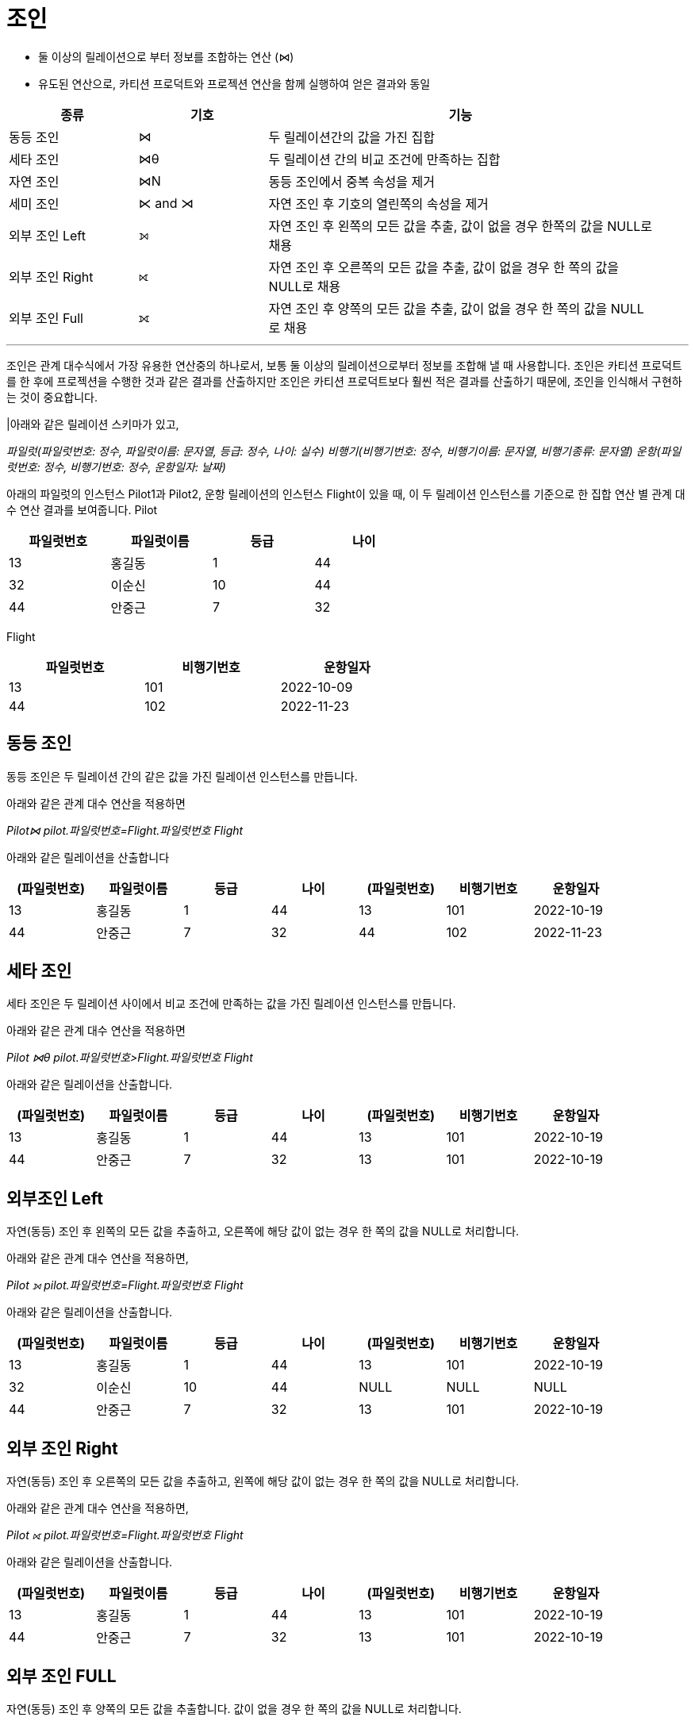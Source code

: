 = 조인

* 둘 이상의 릴레이션으로 부터 정보를 조합하는 연산 (⋈)
* 유도된 연산으로, 카티션 프로덕트와 프로젝션 연산을 함께 실행하여 얻은 결과와 동일

[%header, cols="1,1,3" width=95%]
|===
|종류	|기호	|기능
|동등 조인	|⋈	|두 릴레이션간의 값을 가진 집합
|세타 조인	|⋈θ	|두 릴레이션 간의 비교 조건에 만족하는 집합
|자연 조인	|⋈N	|동등 조인에서 중복 속성을 제거
|세미 조인	|⋉ and ⋊ 	|자연 조인 후 기호의 열린쪽의 속성을 제거
|외부 조인 Left|⟕	 	|자연 조인 후 왼쪽의 모든 값을 추출, 값이 없을 경우 한쪽의 값을 NULL로 채용
|외부 조인 Right|⟖	 	|자연 조인 후 오른쪽의 모든 값을 추출, 값이 없을 경우 한 쪽의 값을 NULL로 채용
|외부 조인 Full|	⟗ 	|자연 조인 후 양쪽의 모든 값을 추출, 값이 없을 경우 한 쪽의 값을 NULL로 채용
|===

---

조인은 관계 대수식에서 가장 유용한 연산중의 하나로서, 보통 둘 이상의 릴레이션으로부터 정보를 조합해 낼 때 사용합니다. 조인은 카티션 프로덕트를 한 후에 프로젝션을 수행한 것과 같은 결과를 산출하지만 조인은 카티션 프로덕트보다 훨씬 적은 결과를 산출하기 때문에, 조인을 인식해서 구현하는 것이 중요합니다. 

|아래와 같은 릴레이션 스키마가 있고, 

_파일럿(파일럿번호: 정수, 파일럿이름: 문자열, 등급: 정수, 나이: 실수)
비행기(비행기번호: 정수, 비행기이름: 문자열, 비행기종류: 문자열)
운항(파일럿번호: 정수, 비행기번호: 정수, 운항일자: 날짜)_

아래의 파일럿의 인스턴스 Pilot1과 Pilot2, 운항 릴레이션의 인스턴스 Flight이 있을 때, 이 두 릴레이션 인스턴스를 기준으로 한 집합 연산 별 관계 대수 연산 결과를 보여줍니다.
Pilot

[%header, cols=4, width=60%]
|===
|파일럿번호	|파일럿이름	|등급	|나이
|13	|홍길동	|1	|44
|32	|이순신	|10	|44
|44	|안중근	|7	|32
|===

Flight
[%header, cols=3, width=60%]
|===
|파일럿번호	|비행기번호	|운항일자
|13	|101	|2022-10-09
|44	|102	|2022-11-23
|===

== 동등 조인

동등 조인은 두 릴레이션 간의 같은 값을 가진 릴레이션 인스턴스를 만듭니다.

아래와 같은 관계 대수 연산을 적용하면

_Pilot⋈ pilot.파일럿번호=Flight.파일럿번호 Flight_

아래와 같은 릴레이션을 산출합니다
[%header, cols=7, width=90%]
|===
|(파일럿번호)	|파일럿이름	|등급	|나이	|(파일럿번호)	|비행기번호	|운항일자
|13	|홍길동	|1	|44	|13	|101	|2022-10-19
|44	|안중근	|7	|32	|44	|102	|2022-11-23
|===

== 세타 조인

세타 조인은 두 릴레이션 사이에서 비교 조건에 만족하는 값을 가진 릴레이션 인스턴스를 만듭니다.

아래와 같은 관계 대수 연산을 적용하면

_Pilot ⋈θ pilot.파일럿번호>Flight.파일럿번호 Flight_

아래와 같은 릴레이션을 산출합니다.

[%header, cols=7, width=90%]
|===
|(파일럿번호)	|파일럿이름	|등급	|나이	|(파일럿번호)	|비행기번호	|운항일자
|13	|홍길동	|1	|44	|13	|101	|2022-10-19
|44	|안중근	|7	|32	|13	|101	|2022-10-19
|===

== 외부조인 Left

자연(동등) 조인 후 왼쪽의 모든 값을 추출하고, 오른쪽에 해당 값이 없는 경우 한 쪽의 값을 NULL로 처리합니다.

아래와 같은 관계 대수 연산을 적용하면,

_Pilot ⟕ pilot.파일럿번호=Flight.파일럿번호 Flight_

아래와 같은 릴레이션을 산출합니다.

[%header, cols=7, width=90%]
|===
|(파일럿번호)	|파일럿이름	|등급	|나이	|(파일럿번호)	|비행기번호	|운항일자
|13	|홍길동	|1	|44	|13	|101	|2022-10-19
|32	|이순신	|10	|44	|NULL	|NULL	|NULL
|44	|안중근	|7	|32	|13	|101	|2022-10-19
|===

== 외부 조인 Right
자연(동등) 조인 후 오른쪽의 모든 값을 추출하고, 왼쪽에 해당 값이 없는 경우 한 쪽의 값을 NULL로 처리합니다.

아래와 같은 관계 대수 연산을 적용하면,

_Pilot ⟖ pilot.파일럿번호=Flight.파일럿번호 Flight_

아래와 같은 릴레이션을 산출합니다.

[%header, cols=7, width=90%]
|===
|(파일럿번호)	|파일럿이름	|등급	|나이	|(파일럿번호)	|비행기번호	|운항일자
|13	|홍길동	|1	|44	|13	|101	|2022-10-19
|44	|안중근	|7	|32	|13	|101	|2022-10-19
|===

== 외부 조인 FULL
자연(동등) 조인 후 양쪽의 모든 값을 추출합니다. 값이 없을 경우 한 쪽의 값을 NULL로 처리합니다.

아래와 같은 관계 대수 연산을 적용하면

_Pilot ⟗ pilot.파일럿번호=Flight.파일럿번호 Flight_

아래와 같은 릴레이션을 산출합니다.

[%header, cols=7, width=90%]
|===
|(파일럿번호)	|파일럿이름	|등급	|나이	|(파일럿번호)	|비행기번호	|운항일자
|13	|홍길동	|1	|44	|13	|101	|2022-10-19
|32	|이순신	|10	|44	|NULL	|NULL	|NULL
|44	|안중근	|7	|32	|13	|101	|2022-10-19
|===

link:./08_quiz.adoc[다음: Quiz 관계 대수 질의]